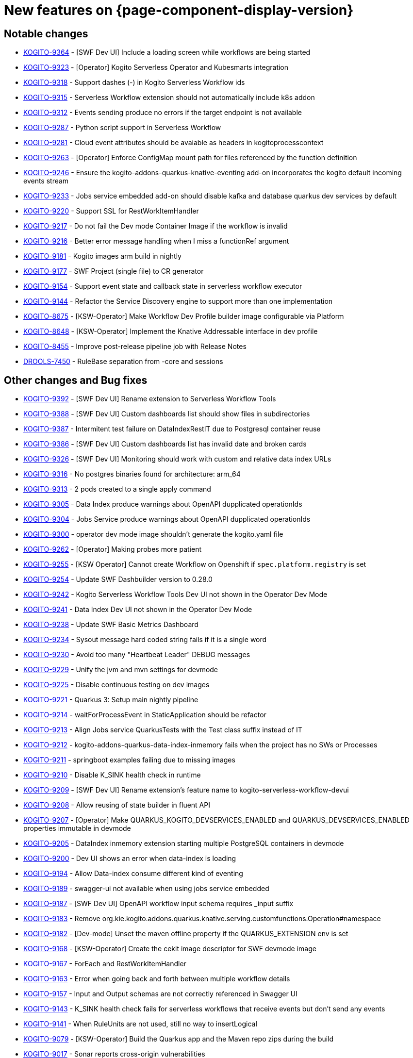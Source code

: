 = New features on {page-component-display-version}
:compat-mode!:

== Notable changes

// * link:https://issues.redhat.com/browse/KOGITO-XXXX[KOGITO-XXXX] - <description>
* link:https://issues.redhat.com/browse/KOGITO-9364[KOGITO-9364] - [SWF Dev UI] Include a loading screen while workflows are being started
* link:https://issues.redhat.com/browse/KOGITO-9323[KOGITO-9323] - [Operator] Kogito Serverless Operator and Kubesmarts integration
* link:https://issues.redhat.com/browse/KOGITO-9318[KOGITO-9318] - Support dashes (-) in Kogito Serverless Workflow ids
* link:https://issues.redhat.com/browse/KOGITO-9315[KOGITO-9315] - Serverless Workflow extension should not automatically include k8s addon
* link:https://issues.redhat.com/browse/KOGITO-9312[KOGITO-9312] - Events sending produce no errors if the target endpoint is not available
* link:https://issues.redhat.com/browse/KOGITO-9287[KOGITO-9287] - Python script support in Serverless Workflow
* link:https://issues.redhat.com/browse/KOGITO-9281[KOGITO-9281] - Cloud event attributes should be avaiable as headers in kogitoprocesscontext
* link:https://issues.redhat.com/browse/KOGITO-9263[KOGITO-9263] - [Operator] Enforce ConfigMap mount path for files referenced by the function definition
* link:https://issues.redhat.com/browse/KOGITO-9246[KOGITO-9246] - Ensure the kogito-addons-quarkus-knative-eventing add-on incorporates the kogito default incoming events stream
* link:https://issues.redhat.com/browse/KOGITO-9233[KOGITO-9233] - Jobs service embedded add-on should disable kafka and database quarkus dev services by default
* link:https://issues.redhat.com/browse/KOGITO-9220[KOGITO-9220] - Support SSL for RestWorkItemHandler
* link:https://issues.redhat.com/browse/KOGITO-9217[KOGITO-9217] - Do not fail the Dev mode Container Image if the workflow is invalid
* link:https://issues.redhat.com/browse/KOGITO-9216[KOGITO-9216] - Better error message handling when I miss a functionRef argument
* link:https://issues.redhat.com/browse/KOGITO-9181[KOGITO-9181] - Kogito images arm build in nightly
* link:https://issues.redhat.com/browse/KOGITO-9177[KOGITO-9177] - SWF Project (single file) to CR generator
* link:https://issues.redhat.com/browse/KOGITO-9154[KOGITO-9154] - Support event state and callback state in serverless workflow executor
* link:https://issues.redhat.com/browse/KOGITO-9144[KOGITO-9144] - Refactor the Service Discovery engine to support more than one implementation
* link:https://issues.redhat.com/browse/KOGITO-8675[KOGITO-8675] - [KSW-Operator] Make Workflow Dev Profile builder image configurable via Platform
* link:https://issues.redhat.com/browse/KOGITO-8648[KOGITO-8648] - [KSW-Operator] Implement the Knative Addressable interface in dev profile
* link:https://issues.redhat.com/browse/KOGITO-8455[KOGITO-8455] - Improve post-release pipeline job with Release Notes
* link:https://issues.redhat.com/browse/DROOLS-7450[DROOLS-7450] - RuleBase separation from -core and sessions

== Other changes and Bug fixes

// * link:https://issues.redhat.com/browse/KOGITO-XXXX[KOGITO-XXXX] - <description>
* link:https://issues.redhat.com/browse/KOGITO-9392[KOGITO-9392] - [SWF Dev UI] Rename extension to Serverless Workflow Tools
* link:https://issues.redhat.com/browse/KOGITO-9388[KOGITO-9388] - [SWF Dev UI] Custom dashboards list should show files in subdirectories
* link:https://issues.redhat.com/browse/KOGITO-9387[KOGITO-9387] - Intermitent test failure on DataIndexRestIT due to Postgresql container reuse
* link:https://issues.redhat.com/browse/KOGITO-9386[KOGITO-9386] - [SWF Dev UI] Custom dashboards list has invalid date and broken cards
* link:https://issues.redhat.com/browse/KOGITO-9326[KOGITO-9326] - [SWF Dev UI] Monitoring should work with custom and relative data index URLs
* link:https://issues.redhat.com/browse/KOGITO-9316[KOGITO-9316] - No postgres binaries found for architecture: arm_64
* link:https://issues.redhat.com/browse/KOGITO-9313[KOGITO-9313] - 2 pods created to a single apply command
* link:https://issues.redhat.com/browse/KOGITO-9305[KOGITO-9305] - Data Index produce warnings about OpenAPI dupplicated operationIds
* link:https://issues.redhat.com/browse/KOGITO-9304[KOGITO-9304] - Jobs Service produce warnings about OpenAPI dupplicated operationIds
* link:https://issues.redhat.com/browse/KOGITO-9300[KOGITO-9300] - operator dev mode image shouldn't generate the kogito.yaml file
* link:https://issues.redhat.com/browse/KOGITO-9262[KOGITO-9262] - [Operator] Making probes more patient
* link:https://issues.redhat.com/browse/KOGITO-9255[KOGITO-9255] - [KSW Operator] Cannot create Workflow on Openshift if `spec.platform.registry` is set
* link:https://issues.redhat.com/browse/KOGITO-9254[KOGITO-9254] - Update SWF Dashbuilder version to 0.28.0
* link:https://issues.redhat.com/browse/KOGITO-9242[KOGITO-9242] - Kogito Serverless Workflow Tools Dev UI not shown in the Operator Dev Mode
* link:https://issues.redhat.com/browse/KOGITO-9241[KOGITO-9241] - Data Index Dev UI not shown in the Operator Dev Mode
* link:https://issues.redhat.com/browse/KOGITO-9238[KOGITO-9238] - Update SWF Basic Metrics Dashboard
* link:https://issues.redhat.com/browse/KOGITO-9234[KOGITO-9234] - Sysout message hard coded string fails if it is a single word
* link:https://issues.redhat.com/browse/KOGITO-9230[KOGITO-9230] - Avoid too many "Heartbeat Leader" DEBUG messages
* link:https://issues.redhat.com/browse/KOGITO-9229[KOGITO-9229] - Unify the jvm and mvn settings for devmode
* link:https://issues.redhat.com/browse/KOGITO-9225[KOGITO-9225] - Disable continuous testing on dev images
* link:https://issues.redhat.com/browse/KOGITO-9221[KOGITO-9221] - Quarkus 3: Setup main nightly pipeline
* link:https://issues.redhat.com/browse/KOGITO-9214[KOGITO-9214] - waitForProcessEvent in StaticApplication should be refactor
* link:https://issues.redhat.com/browse/KOGITO-9213[KOGITO-9213] - Align Jobs service QuarkusTests with the Test class suffix instead of IT
* link:https://issues.redhat.com/browse/KOGITO-9212[KOGITO-9212] - kogito-addons-quarkus-data-index-inmemory fails when the project has no SWs or Processes
* link:https://issues.redhat.com/browse/KOGITO-9211[KOGITO-9211] - springboot examples failing due to missing images
* link:https://issues.redhat.com/browse/KOGITO-9210[KOGITO-9210] - Disable K_SINK health check in runtime
* link:https://issues.redhat.com/browse/KOGITO-9209[KOGITO-9209] - [SWF Dev UI] Rename extension's feature name to kogito-serverless-workflow-devui
* link:https://issues.redhat.com/browse/KOGITO-9208[KOGITO-9208] - Allow reusing of state builder in fluent API
* link:https://issues.redhat.com/browse/KOGITO-9207[KOGITO-9207] - [Operator] Make QUARKUS_KOGITO_DEVSERVICES_ENABLED and QUARKUS_DEVSERVICES_ENABLED properties immutable in devmode
* link:https://issues.redhat.com/browse/KOGITO-9205[KOGITO-9205] - DataIndex inmemory extension starting multiple PostgreSQL containers in devmode
* link:https://issues.redhat.com/browse/KOGITO-9200[KOGITO-9200] - Dev UI shows an error when data-index is loading
* link:https://issues.redhat.com/browse/KOGITO-9194[KOGITO-9194] - Allow Data-index consume different kind of eventing
* link:https://issues.redhat.com/browse/KOGITO-9189[KOGITO-9189] - swagger-ui not available when using jobs service embedded
* link:https://issues.redhat.com/browse/KOGITO-9187[KOGITO-9187] - [SWF Dev UI] OpenAPI workflow input schema requires _input suffix
* link:https://issues.redhat.com/browse/KOGITO-9183[KOGITO-9183] - Remove org.kie.kogito.addons.quarkus.knative.serving.customfunctions.Operation#namespace
* link:https://issues.redhat.com/browse/KOGITO-9182[KOGITO-9182] - [Dev-mode] Unset the maven offline property if the QUARKUS_EXTENSION env is set
* link:https://issues.redhat.com/browse/KOGITO-9168[KOGITO-9168] - [KSW-Operator] Create the cekit image descriptor for SWF devmode image
* link:https://issues.redhat.com/browse/KOGITO-9167[KOGITO-9167] - ForEach and RestWorkItemHandler
* link:https://issues.redhat.com/browse/KOGITO-9163[KOGITO-9163] - Error when going back and forth between multiple workflow details
* link:https://issues.redhat.com/browse/KOGITO-9157[KOGITO-9157] - Input and Output schemas are not correctly referenced in Swagger UI
* link:https://issues.redhat.com/browse/KOGITO-9143[KOGITO-9143] - K_SINK health check fails for serverless workflows that receive events but don't send any events
* link:https://issues.redhat.com/browse/KOGITO-9141[KOGITO-9141] - When RuleUnits are not used, still no way to insertLogical
* link:https://issues.redhat.com/browse/KOGITO-9079[KOGITO-9079] - [KSW-Operator] Build the Quarkus app and the Maven repo zips during the build
* link:https://issues.redhat.com/browse/KOGITO-9017[KOGITO-9017] - Sonar reports cross-origin vulnerabilities
* link:https://issues.redhat.com/browse/KOGITO-8961[KOGITO-8961] - [KSW-Operator] Split use case and test examples
* link:https://issues.redhat.com/browse/KOGITO-8866[KOGITO-8866] - Ensure that Jobs Service is embedded in the workflow dev profile
* link:https://issues.redhat.com/browse/KOGITO-8843[KOGITO-8843] - Add health check on data-index service
* link:https://issues.redhat.com/browse/KOGITO-8651[KOGITO-8651] - [KSW-Operator] Ensure that the Management Console is embedded in the workflow dev profile
* link:https://issues.redhat.com/browse/KOGITO-8650[KOGITO-8650] - [KSW-Operator] Ensure that Data Index is embedded in the workflow dev profile
* link:https://issues.redhat.com/browse/KOGITO-8057[KOGITO-8057] - Add dataindex to usecase example working with knative eventing
* link:https://issues.redhat.com/browse/KOGITO-8644[KOGITO-8644] - [KSW-Operator] Review "applied" status attribute
* link:https://issues.redhat.com/browse/DROOLS-7456[DROOLS-7456] - avoid kie maven plugin to crash on jdk17 project
* link:https://github.com/kiegroup/kie-issues/issues/341[kie-issues#341] - Fix Blocker and Critical reports from Sonar in kogito-runtimes
* link:https://github.com/kiegroup/kie-issues/issues/333[kie-issues#333] - Fix CVE-2021-29425 detected in commons-io as a dependency from batik
* link:https://github.com/kiegroup/kie-issues/issues/330[kie-issues#330] - Fix CVE-2023-34104 vulnerabilitie in kogito-apps (fast-xml-parser@^4.1.2)
* link:https://github.com/kiegroup/kie-issues/issues/313[kie-issues#313] - Fix CVE-2023-1370 in kogito-runtimes (json-smart upgrade)
* link:https://github.com/kiegroup/kie-issues/issues/294[kie-issues#304] - Upgrade json5 due to CVE-2022-46175
* link:https://github.com/kiegroup/kie-issues/issues/303[kie-issues#303] - Upgrade packages which used vulnerable d3-color
* link:https://github.com/kiegroup/kie-issues/issues/300[kie-issues#300] - upgrade yaml package to 2.3.1
* link:https://github.com/kiegroup/kie-issues/issues/299[kie-issues#299] - upgrade ua-parser-js to version 0.7.35
* link:https://github.com/kiegroup/kie-issues/issues/296[kie-issues#296] - Fix CVE-2022-3517 in kogito-apps and kie-tools
* link:https://github.com/kiegroup/kie-issues/issues/295[kie-issues#295] - Upgrade loader-utils
* link:https://github.com/kiegroup/kie-issues/issues/294[kie-issues#294] - Fix CVE-2022-34169 in kogito-runtimes
* link:https://github.com/kiegroup/kie-issues/issues/293[kie-issues#293] - Fix CVE-2023-25194 in kogito-runtimes
* link:https://github.com/kiegroup/kie-issues/issues/292[kie-issues#292] - Fix CVE-2018-10237 in kogito-runtimes


